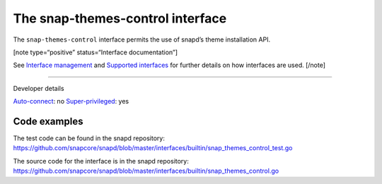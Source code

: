 .. 26827.md

.. \_the-snap-themes-control-interface:

The snap-themes-control interface
=================================

The ``snap-themes-control`` interface permits the use of snapd’s theme installation API.

[note type=“positive” status=“Interface documentation”]

See `Interface management <interface-management.md>`__ and `Supported interfaces <supported-interfaces.md>`__ for further details on how interfaces are used. [/note]

--------------

.. raw:: html

   <h2 id="the-snap-themes-control-interface-heading--dev-details">

Developer details

.. raw:: html

   </h2>

`Auto-connect <interface-management.md#the-snap-themes-control-interface-heading--auto-connections>`__: no `Super-privileged <super-privileged-interfaces.md>`__: yes

Code examples
-------------

The test code can be found in the snapd repository: https://github.com/snapcore/snapd/blob/master/interfaces/builtin/snap_themes_control_test.go

The source code for the interface is in the snapd repository: https://github.com/snapcore/snapd/blob/master/interfaces/builtin/snap_themes_control.go
